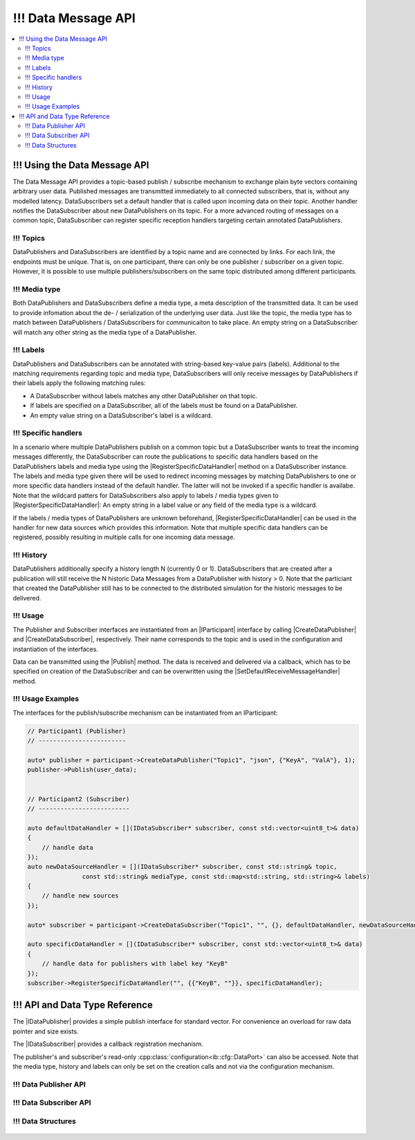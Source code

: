 ===================
!!! Data Message API
===================

.. Macros for docs use
.. |IParticipant| replace:: :cpp:class:`IParticipant<ib::mw::IParticipant>`
.. |CreateDataPublisher| replace:: :cpp:func:`CreateDataPublisher<ib::mw::IParticipant::CreateDataPublisher()>`
.. |CreateDataSubscriber| replace:: :cpp:func:`CreateDataSubscriber<ib::mw::IParticipant::CreateDataSubscriber()>`
.. |Publish| replace:: :cpp:func:`Publish()<ib::sim::data::IDataPublisher::Publish()>`
.. |SetDefaultReceiveMessageHandler| replace:: :cpp:func:`SetDefaultReceiveMessageHandler()<ib::sim::data::IDataSubscriber::SetDefaultReceiveMessageHandler()>`
.. |RegisterSpecificDataHandler| replace:: :cpp:func:`RegisterSpecificDataHandler()<ib::sim::data::IDataSubscriber::RegisterSpecificDataHandler()>`
.. |IDataPublisher| replace:: :cpp:class:`IDataPublisher<ib::sim::data::IDataPublisher>`
.. |IDataSubscriber| replace:: :cpp:class:`IDataPublisher<ib::sim::data::IDataSubscriber>`
.. contents::
   :local:
   :depth: 3

!!! Using the Data Message API
--------------------------

The Data Message API provides a topic-based publish / subscribe mechanism to exchange plain byte vectors containing
arbitrary user data. Published messages are transmitted immediately to all connected subscribers, that is, without 
any modelled latency. DataSubscribers set a default handler that is called upon incoming data on their topic. Another 
handler notifies the DataSubscriber about new DataPublishers on its topic. For a more advanced routing of messages on 
a common topic, DataSubscriber can register specific reception handlers targeting certain annotated DataPublishers.

!!! Topics
~~~~~~

DataPublishers and DataSubscribers are identified by a topic name and are connected by links. For each link, the 
endpoints must be unique. That is, on one participant, there can only be one publisher / subscriber on a given topic.
However, it is possible to use multiple publishers/subscribers on the same topic distributed among different 
participants.

!!! Media type
~~~~~~~~~~~~~~

Both DataPublishers and DataSubscribers define a media type, a meta description of the transmitted data. It can be used
to provide infomation about the de- / serialization of the underlying user data. Just like the topic, the media type has
to match between DataPublishers / DataSubscribers for communicaiton to take place. An empty string on a DataSubscriber
will match any other string as the media type of a DataPublisher.

!!! Labels
~~~~~~

DataPublishers and DataSubscribers can be annotated with string-based key-value pairs (labels). Additional to the
matching requirements regarding topic and media type, DataSubscribers will only receive messages by DataPublishers if
their labels apply the following matching rules:

* A DataSubscriber without labels matches any other DataPublisher on that topic.
* If labels are specified on a DataSubscriber, all of the labels must be found on a DataPublisher.
* An empty value string on a DataSubscriber's label is a wildcard.

!!! Specific handlers
~~~~~~~~~~~~~~~~~

In a scenario where multiple DataPublishers publish on a common topic but a DataSubscriber wants to treat the incoming
messages differently, the DataSubscriber can route the publications to specific data handlers based on the
DataPublishers labels and media type using the |RegisterSpecificDataHandler| method on a DataSubscriber instance.  The
labels and media type given there will be used to redirect incoming messages by matching DataPublishers to one or more
specific data handlers instead of the default handler.  The latter will not be invoked if a specific handler is
availabe. Note that the wildcard patters for DataSubscribers also apply to labels / media types given to
|RegisterSpecificDataHandler|: An empty string in a label value or any field of the media type is a wildcard.

If the labels / media types of DataPublishers are unknown beforehand, |RegisterSpecificDataHandler| can be used in the
handler for new data sources which provides this information. Note that multiple specific data handlers can be
registered, possibly resulting in multiple calls for one incoming data message.

!!! History
~~~~~~~

DataPublishers additionally specify a history length N (currently 0 or 1). DataSubscribers that are created after a 
publication will still receive the N historic Data Messages from a DataPublisher with history > 0. Note that the
particiant that created the DataPublisher still has to be connected to the distributed simulation for the historic 
messages to be delivered.

!!! Usage
~~~~~

The Publisher and Subscriber interfaces are instantiated from an |IParticipant| interface by calling 
|CreateDataPublisher| and |CreateDataSubscriber|, respectively. Their name corresponds to the topic and is used in the
configuration and instantiation of the interfaces.

Data can be transmitted using the |Publish| method. The data is received and delivered via a callback, which has to be
specified on creation of the DataSubscriber and can be overwritten using the |SetDefaultReceiveMessageHandler| method.

!!! Usage Examples
~~~~~~~~~~~~~~

The interfaces for the publish/subscribe mechanism can be instantiated from an IParticipant:

.. code-block:: cpp

    // Participant1 (Publisher)
    // ------------------------

    auto* publisher = participant->CreateDataPublisher("Topic1", "json", {"KeyA", "ValA"}, 1);
    publisher->Publish(user_data);


    // Participant2 (Subscriber)
    // -------------------------

    auto defaultDataHandler = [](IDataSubscriber* subscriber, const std::vector<uint8_t>& data) 
    {
        // handle data
    });
    auto newDataSourceHandler = [](IDataSubscriber* subscriber, const std::string& topic,
                   const std::string& mediaType, const std::map<std::string, std::string>& labels)
    {
        // handle new sources
    });

    auto* subscriber = participant->CreateDataSubscriber("Topic1", "", {}, defaultDataHandler, newDataSourceHandler);

    auto specificDataHandler = [](IDataSubscriber* subscriber, const std::vector<uint8_t>& data) 
    {
        // handle data for publishers with label key "KeyB"
    });
    subscriber->RegisterSpecificDataHandler("", {{"KeyB", ""}}, specificDataHandler);


!!! API and Data Type Reference
---------------------------

The |IDataPublisher| provides a simple publish interface for standard vector. For convenience an overload for raw data 
pointer  and size exists.

The |IDataSubscriber| provides a callback registration mechanism.

The publisher's and subscriber's read-only :cpp:class:`configuration<ib::cfg::DataPort>` can also be accessed. Note that
the media type, history and labels can only be set on the creation calls and not via the configuration mechanism.

!!! Data Publisher API
~~~~~~~~~~~~~~~~~~

    .. doxygenclass:: ib::sim::data::IDataPublisher
       :members:

!!! Data Subscriber API
~~~~~~~~~~~~~~~~~~~

    .. doxygenclass:: ib::sim::data::IDataSubscriber
       :members:


!!! Data Structures
~~~~~~~~~~~~~~~

    .. doxygenstruct:: ib::cfg::DataPort
       :members:
